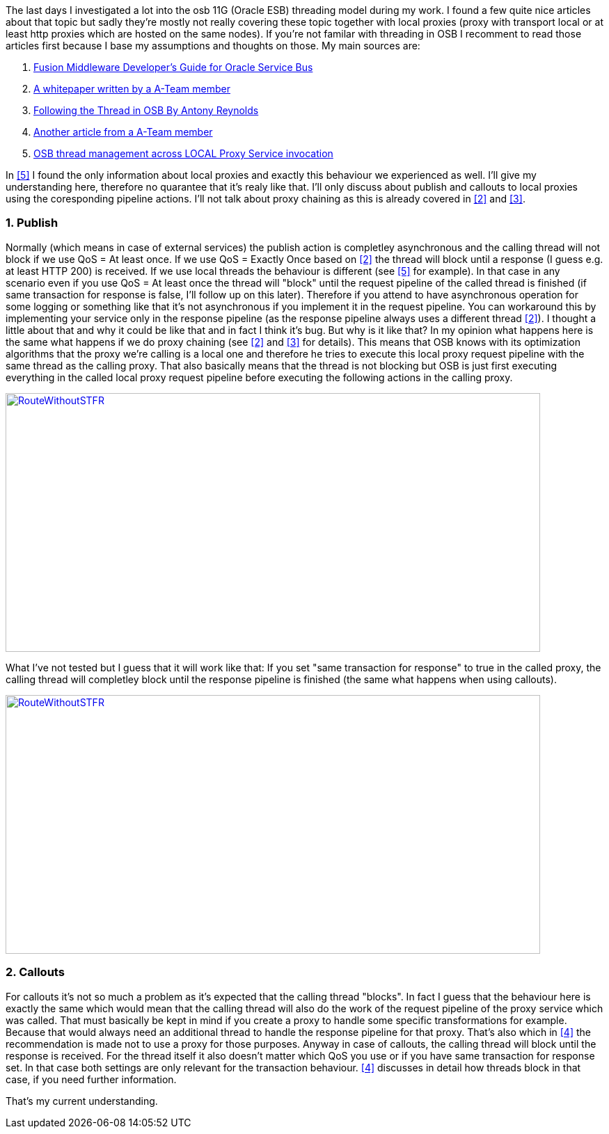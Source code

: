 The last days I investigated a lot into the osb 11G (Oracle ESB) threading model during my work. I found a few quite nice articles about that topic but sadly they're mostly not really covering these topic together with local proxies (proxy with transport local or at least http proxies which are hosted on the same nodes). If you're not familar with threading in OSB I recomment to read those articles first because I base my assumptions and thoughts on those. My main sources are:

. [[src1]] link:https://docs.oracle.com/cd/E23943_01/dev.1111/e15866/architecture.htm#OSBDV1277[Fusion Middleware Developer's Guide for Oracle Service Bus^]
. [[src2]] link:http://www.ateam-oracle.com/wp-content/uploads/2013/09/OSBThreadingModelHTTPTransport_1.1.pdf[A whitepaper written by a A-Team member^]
. [[src3]] link:https://blogs.oracle.com/reynolds/entry/following_the_thread_in_osb[Following the Thread in OSB By Antony Reynolds^]
. [[src4]] link:http://allthingsmdw.blogspot.de/2012/09/osb-service-callouts-and-oql-part-1.html[Another article from a A-Team member^]
. [[src5]] link:http://www.javamonamour.org/2013/10/osb-thread-management-across-local.html[OSB thread management across LOCAL Proxy Service invocation^]

In <<src5, [5]>> I found the only information about local proxies and exactly this behaviour we experienced as well. I'll give my understanding here, therefore no quarantee that it's realy like that. I'll only discuss about publish and callouts to local proxies using the coresponding pipeline actions. I'll not talk about proxy chaining as this is already covered in <<src2,[2]>> and <<src3,[3]>>.

=== 1. Publish
Normally (which means in case of external services) the publish action is completley asynchronous and the calling thread will not block if we use QoS = At least once. If we use QoS = Exactly Once based on <<src2,[2]>> the thread will block until a response (I guess e.g. at least HTTP 200) is received. If we use local threads the behaviour is different (see <<src5,[5]>> for example). In that case in any scenario even if you use QoS = At least once the thread will "block" until the request pipeline of the called thread is finished (if same transaction for response is false, I'll follow up on this later). Therefore if you attend to have asynchronous operation for some logging or something like that it's not asynchronous if you implement it in the request pipeline. You can workaround this by implementing your service
only in the response pipeline (as the response pipeline always uses a different thread <<src2,[2]>>). I thought a little about that and why it could be like that and in fact I think it's bug. But why is it like that? In my opinion what happens here is the same what happens if we do proxy chaining (see <<src2,[2]>> and <<src3,[3]>> for details). This means that OSB knows with its optimization algorithms that the proxy we're calling is a local one and therefore he tries to execute this local proxy request pipeline with the same thread as the calling proxy. That also basically means that the thread is not blocking but OSB is just first executing everything in the called local proxy request pipeline before executing the following actions in the calling proxy.
[link=images/2016/04/RouteWithoutSTFR-1024x496.png]
image::images/2016/04/RouteWithoutSTFR-768x372.png[RouteWithoutSTFR,768,372]
What I've not tested but I guess that it will work like that: If you set "same transaction for response" to true in the called proxy, the calling thread will completley block until the response pipeline is finished (the same what happens when using callouts).

[link=images/2016/04/RouteWithSTFR-1024x496.png]
image::images/2016/04/RouteWithSTFR-768x372.png[RouteWithoutSTFR,768,372]

=== 2. Callouts
For callouts it's not so much a problem as it's expected that the calling thread "blocks". In fact I guess that the behaviour here is exactly the same which would mean that the calling thread will also do the work of the request pipeline of the proxy service which was called. That must basically be kept in mind if you create a proxy to handle some specific transformations for example. Because that would always need an additional thread to handle the response pipeline for that proxy. That's also which in <<src4,[4]>> the recommendation is made not to use a proxy for those purposes. Anyway in case of callouts, the
calling thread will block until the response is received. For the thread itself it also doesn't matter which QoS you use or if you have same transaction for response set. In that case both settings are only relevant for the transaction behaviour. <<src4,[4]>> discusses in detail how threads block in that case, if you need further information.

That's my current understanding.